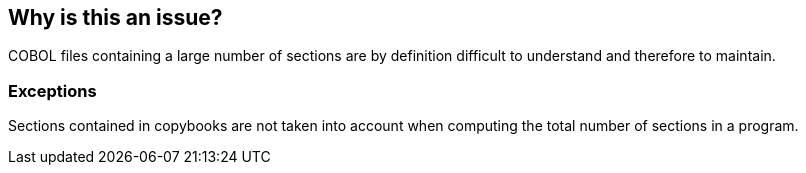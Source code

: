 == Why is this an issue?

COBOL files containing a large number of sections are by definition difficult to understand and therefore to maintain.


=== Exceptions

Sections contained in copybooks are not taken into account when computing the total number of sections in a program.

ifdef::env-github,rspecator-view[]

'''
== Implementation Specification
(visible only on this page)

=== Message

This file contains XXX sections, which is greater than the YYY authorized.


=== Parameters

.Section threshold
****

----
100
----

The maximum authorized sections.
****


endif::env-github,rspecator-view[]
